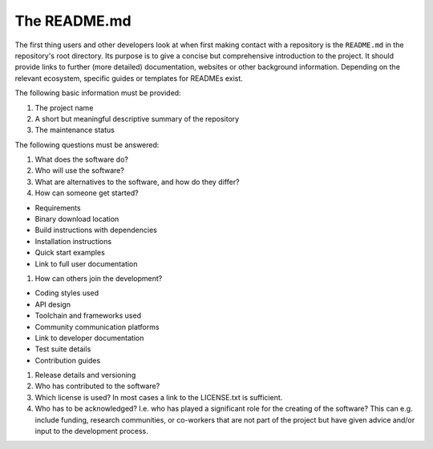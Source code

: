The README.md
=============

The first thing users and other developers look at when first making contact with a repository is the ``README.md`` in the repository's root
directory. Its purpose is to give a concise but comprehensive introduction to the project. It should provide links to further (more
detailed) documentation, websites or other background information. Depending on the relevant ecosystem, specific guides or templates for
READMEs exist.

The following basic information must be provided:

1. The project name
2. A short but meaningful descriptive summary of the repository
3. The maintenance status

The following questions must be answered:

1. What does the software do?
2. Who will use the software?
3. What are alternatives to the software, and how do they differ?
4. How can someone get started?

-  Requirements
-  Binary download location
-  Build instructions with dependencies
-  Installation instructions
-  Quick start examples
-  Link to full user documentation

1. How can others join the development?

-  Coding styles used
-  API design
-  Toolchain and frameworks used
-  Community communication platforms
-  Link to developer documentation
-  Test suite details
-  Contribution guides

1. Release details and versioning
2. Who has contributed to the software?
3. Which license is used? In most cases a link to the LICENSE.txt is sufficient.
4. Who has to be acknowledged? I.e. who has played a significant role for the creating of the software? This can e.g. include funding,
   research communities, or co-workers that are not part of the project but have given advice and/or input to the development process.
